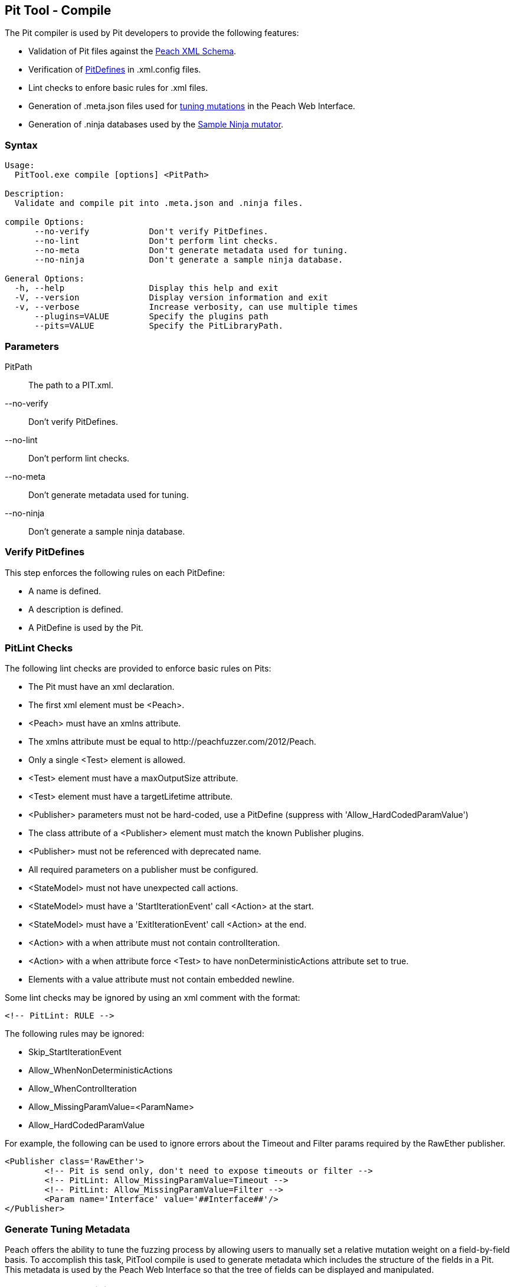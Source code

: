 [[PitTool_Compile]]
== Pit Tool - Compile

The Pit compiler is used by Pit developers to provide the following features:

* Validation of Pit files against the xref:GeneralConfiguration[Peach XML Schema].
* Verification of xref:PitDefines[PitDefines] in +.xml.config+ files.
* Lint checks to enfore basic rules for +.xml+ files.
* Generation of +.meta.json+ files used for xref:WebUI_Config_Tuning[tuning mutations] in the Peach Web Interface.
* Generation of +.ninja+ databases used by the xref:Mutators_SampleNinjaMutator[Sample Ninja mutator].

=== Syntax

----
Usage:
  PitTool.exe compile [options] <PitPath>

Description:
  Validate and compile pit into .meta.json and .ninja files.

compile Options:
      --no-verify            Don't verify PitDefines.
      --no-lint              Don't perform lint checks.
      --no-meta              Don't generate metadata used for tuning.
      --no-ninja             Don't generate a sample ninja database.

General Options:
  -h, --help                 Display this help and exit
  -V, --version              Display version information and exit
  -v, --verbose              Increase verbosity, can use multiple times
      --plugins=VALUE        Specify the plugins path
      --pits=VALUE           Specify the PitLibraryPath.
----

=== Parameters

PitPath:: The path to a PIT.xml.
--no-verify:: Don't verify PitDefines.
--no-lint:: Don't perform lint checks.
--no-meta:: Don't generate metadata used for tuning.
--no-ninja:: Don't generate a sample ninja database.

=== Verify PitDefines

This step enforces the following rules on each PitDefine:

* A name is defined.
* A description is defined.
* A PitDefine is used by the Pit.

=== PitLint Checks

The following lint checks are provided to enforce basic rules on Pits:

* The Pit must have an xml declaration.
* The first xml element must be +<Peach>+.
* +<Peach>+ must have an +xmlns+ attribute.
* The +xmlns+ attribute must be equal to +http://peachfuzzer.com/2012/Peach+.
* Only a single +<Test>+ element is allowed.
* +<Test>+ element must have a +maxOutputSize+ attribute.
* +<Test>+ element must have a +targetLifetime+ attribute.
* +<Publisher>+ parameters must not be hard-coded, use a PitDefine (suppress with 'Allow_HardCodedParamValue')
* The +class+ attribute of a +<Publisher>+ element must match the known Publisher plugins.
* +<Publisher>+ must not be referenced with deprecated name.
* All required parameters on a publisher must be configured.
* +<StateModel>+ must not have unexpected call actions.
* +<StateModel>+ must have a 'StartIterationEvent' call +<Action>+ at the start.
* +<StateModel>+ must have a 'ExitIterationEvent' call +<Action>+ at the end.
* +<Action>+ with a +when+ attribute must not contain +controlIteration+.
* +<Action>+ with a +when+ attribute force +<Test>+ to have +nonDeterministicActions+ attribute set to +true+.
* Elements with a +value+ attribute must not contain embedded newline.

Some lint checks may be ignored by using an xml comment with the format:
----
<!-- PitLint: RULE -->
----

The following rules may be ignored:

* Skip_StartIterationEvent
* Allow_WhenNonDeterministicActions
* Allow_WhenControlIteration
* Allow_MissingParamValue=<ParamName>
* Allow_HardCodedParamValue

For example,
the following can be used to ignore errors about the
+Timeout+ and +Filter+ params required by the +RawEther+ publisher.

----
<Publisher class='RawEther'>
	<!-- Pit is send only, don't need to expose timeouts or filter -->
	<!-- PitLint: Allow_MissingParamValue=Timeout -->
	<!-- PitLint: Allow_MissingParamValue=Filter -->
	<Param name='Interface' value='##Interface##'/>
</Publisher>
----

=== Generate Tuning Metadata

Peach offers the ability to tune the fuzzing process by allowing users to manually set a relative
mutation weight on a field-by-field basis.
To accomplish this task, +PitTool compile+ is used to generate metadata which includes the
structure of the fields in a Pit.
This metadata is used by the Peach Web Interface so that the tree of fields can be displayed and
manipulated.

=== Generate Sample Ninja Database

For more information on the sample ninja database, see xref:PitTool_Ninja[PitTool - Ninja].

// end
